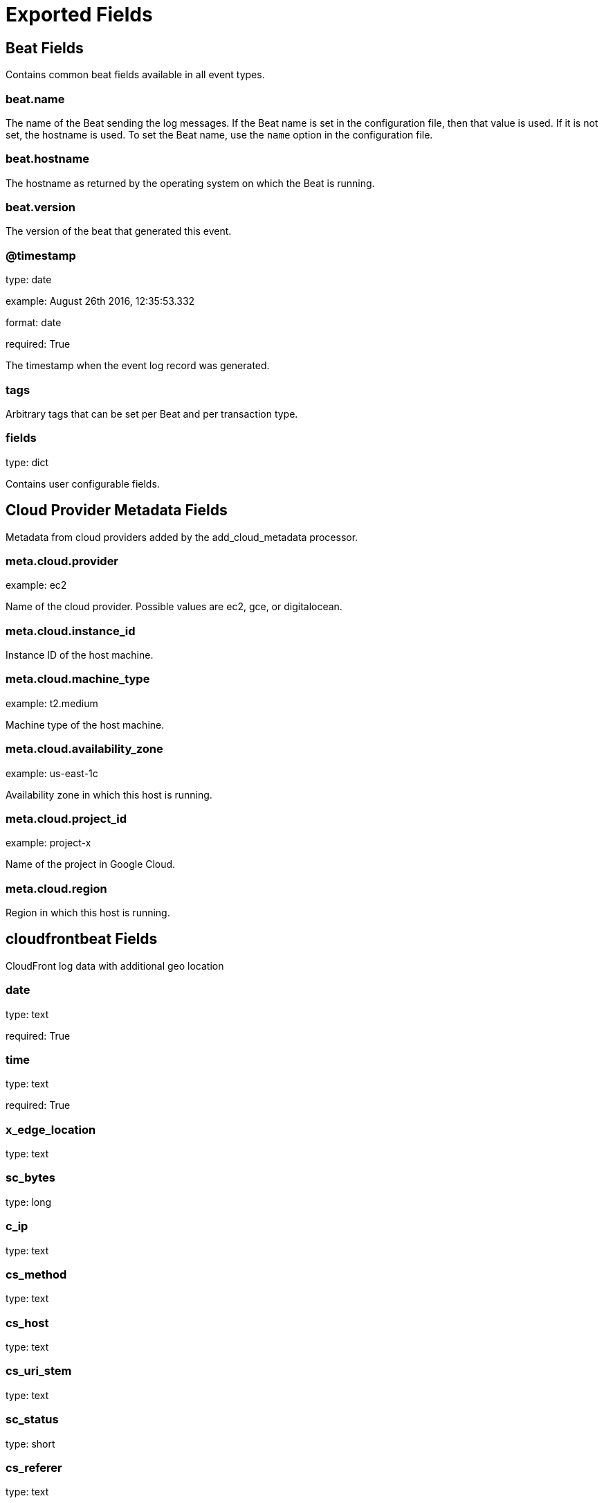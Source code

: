 
////
This file is generated! See _meta/fields.yml and scripts/generate_field_docs.py
////

[[exported-fields]]
= Exported Fields

[partintro]

--
This document describes the fields that are exported by Cloudfrontbeat. They are
grouped in the following categories:

* <<exported-fields-beat>>
* <<exported-fields-cloud>>
* <<exported-fields-cloudfrontbeat>>

--
[[exported-fields-beat]]
== Beat Fields

Contains common beat fields available in all event types.



[float]
=== beat.name

The name of the Beat sending the log messages. If the Beat name is set in the configuration file, then that value is used. If it is not set, the hostname is used. To set the Beat name, use the `name` option in the configuration file.


[float]
=== beat.hostname

The hostname as returned by the operating system on which the Beat is running.


[float]
=== beat.version

The version of the beat that generated this event.


[float]
=== @timestamp

type: date

example: August 26th 2016, 12:35:53.332

format: date

required: True

The timestamp when the event log record was generated.


[float]
=== tags

Arbitrary tags that can be set per Beat and per transaction type.


[float]
=== fields

type: dict

Contains user configurable fields.


[[exported-fields-cloud]]
== Cloud Provider Metadata Fields

Metadata from cloud providers added by the add_cloud_metadata processor.



[float]
=== meta.cloud.provider

example: ec2

Name of the cloud provider. Possible values are ec2, gce, or digitalocean.


[float]
=== meta.cloud.instance_id

Instance ID of the host machine.


[float]
=== meta.cloud.machine_type

example: t2.medium

Machine type of the host machine.


[float]
=== meta.cloud.availability_zone

example: us-east-1c

Availability zone in which this host is running.


[float]
=== meta.cloud.project_id

example: project-x

Name of the project in Google Cloud.


[float]
=== meta.cloud.region

Region in which this host is running.


[[exported-fields-cloudfrontbeat]]
== cloudfrontbeat Fields

CloudFront log data with additional geo location



[float]
=== date

type: text

required: True

[float]
=== time

type: text

required: True

[float]
=== x_edge_location

type: text

[float]
=== sc_bytes

type: long

[float]
=== c_ip

type: text

[float]
=== cs_method

type: text

[float]
=== cs_host

type: text

[float]
=== cs_uri_stem

type: text

[float]
=== sc_status

type: short

[float]
=== cs_referer

type: text

[float]
=== cs_user_agent

type: text

[float]
=== cs_uri_query

type: text

[float]
=== cs_cookie

type: text

[float]
=== x_edge_result_type

type: text

[float]
=== x_edge_request_id

type: text

[float]
=== x_host_header

type: text

[float]
=== cs_protocol

type: text

[float]
=== cs_bytes

type: integer

[float]
=== time_taken

type: float

[float]
=== x_forwarded_for

type: text

[float]
=== ssl_protocol

type: text

[float]
=== ssl_cipher

type: text

[float]
=== x_edge_response_result_type

type: text

[float]
=== cs_protocol_version

type: text

[float]
=== geoip.country_code

type: text

[float]
=== geoip.country

type: text

[float]
=== geoip.region

type: text

[float]
=== geoip.city

type: text

[float]
=== geoip.continent_code

type: text

[float]
=== geoip.continent

type: text

[float]
=== geoip.latitude

type: double

[float]
=== geoip.longitude

type: double

[float]
=== geoip.location

type: geo_point

